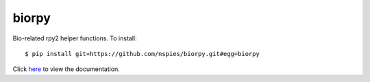 biorpy
======

Bio-related rpy2 helper functions. To install::

  $ pip install git+https://github.com/nspies/biorpy.git#egg=biorpy

Click `here <http://nspies.github.io/biorpy/index.html>`_ to view the documentation.
    
